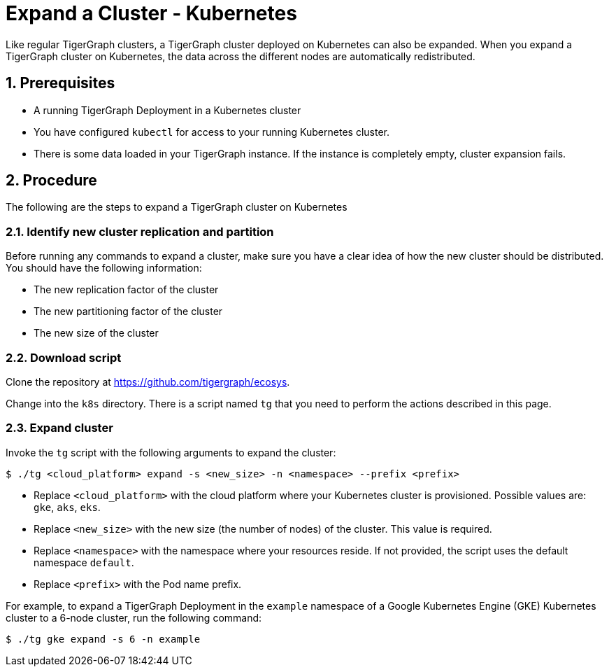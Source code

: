 = Expand a Cluster - Kubernetes
:description: This page provides instructions on how to expand a Kubernetes TigerGraph cluster.
:sectnums:

Like regular TigerGraph clusters, a TigerGraph cluster deployed on Kubernetes can also be expanded.
When you expand a TigerGraph cluster on Kubernetes, the data across the different nodes are automatically redistributed.

== Prerequisites
* A running TigerGraph Deployment in a Kubernetes cluster
* You have configured `kubectl` for access to your running Kubernetes cluster.
* There is some data loaded in your TigerGraph instance.
If the instance is completely empty, cluster expansion fails.

== Procedure

The following are the steps to expand a TigerGraph cluster on Kubernetes

=== Identify new cluster replication and partition
Before running any commands to expand a cluster, make sure you have a clear idea of how the new cluster should be distributed.
You should have the following information:

* The new replication factor of the cluster
* The new partitioning factor of the cluster
* The new size of the cluster

=== Download script

Clone the repository at https://github.com/tigergraph/ecosys.

Change into the `k8s` directory.
There is a script named `tg` that you need to perform the actions described in this page.

=== Expand cluster
Invoke the `tg` script with the following arguments to expand the cluster:

[source.wrap,console]
$ ./tg <cloud_platform> expand -s <new_size> -n <namespace> --prefix <prefix>

* Replace `<cloud_platform>` with the cloud platform where your Kubernetes cluster is provisioned. Possible values are: `gke`, `aks`, `eks`.
* Replace `<new_size>` with the new size (the number of nodes) of the cluster.
This value is required.
* Replace `<namespace>` with the namespace where your resources reside.
If not provided, the script uses the default namespace `default`.
* Replace `<prefix>` with the Pod name prefix.

For example, to expand a TigerGraph Deployment in the `example` namespace of a Google Kubernetes Engine (GKE) Kubernetes cluster to a 6-node cluster, run the following command:

    $ ./tg gke expand -s 6 -n example



